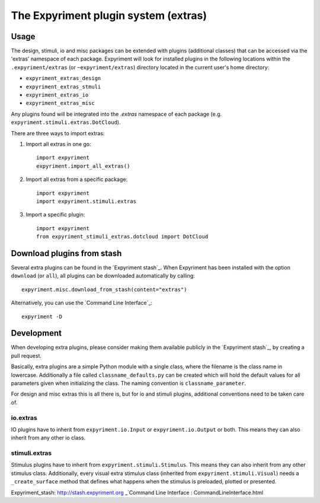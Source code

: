 The Expyriment plugin system (extras)
=====================================

Usage
-----
The design, stimuli, io and misc packages can be extended with plugins
(additional classes) that can be accessed via the 'extras' namespace of each
package. Expyriment will look for installed plugins in the following
locations within the ``.expyriment/extras`` (or ``~expyriment/extras``)
directory located in the current user's home directory:

- ``expyriment_extras_design``
- ``expyriment_extras_stmuli``
- ``expyriment_extras_io``
- ``expyriment_extras_misc``

Any plugins found will be integrated into the *.extras* namespace of each
package (e.g. ``expyriment.stimuli.extras.DotCloud``).

There are three ways to import extras:

1. Import all extras in one go::

    import expyriment
    expyriment.import_all_extras()

2. Import all extras from a specific package::

    import expyriment
    import expyriment.stimuli.extras

3. Import a specific plugin::

    import expyriment
    from expyriment_stimuli_extras.dotcloud import DotCloud

Download plugins from stash
---------------------------
Several extra plugins can be found in the `Expyriment stash`_. When Expyriment
has been installed with the option ``download`` (or ``all``), all plugins can be 
downloaded automatically by calling::

    expyriment.misc.download_from_stash(content="extras")

Alternatively, you can use the `Command Line Interface`_::

    expyriment -D
    
Development
-----------
When developing extra plugins, please consider making them available publicly in
the `Expyriment stash`_, by creating a pull request.

Basically, extra plugins are a simple Python module with a single class, where
the filename is the class name in lowercase. Additionally a file called
``classname_defaults.py`` can be created which will hold the default values for
all parameters given when initializing the class. The naming convention is
``classname_parameter``.

For design and misc extras this is all there is, but for io and stimuli plugins,
additional conventions need to be taken care of.

io.extras
~~~~~~~~~
IO plugins have to inherit from ``expyriment.io.Input`` or ``expyriment.io.Output``
or both. This means they can also inherit from any other io class.

stimuli.extras
~~~~~~~~~~~~~~
Stimulus plugins have to inherit from ``expyriment.stimuli.Stimulus``. This means
they can also inherit from any other stimulus class.
Additionally, every visual extra stimulus class (inherited from ``expyriment.stimuli.Visual``)
needs a ``_create_surface`` method that defines what happens when the stimulus is preloaded,
plotted or presented.


_`Expyriment_stash`: http://stash.expyriment.org
_`Command Line Interface : CommandLineInterface.html
